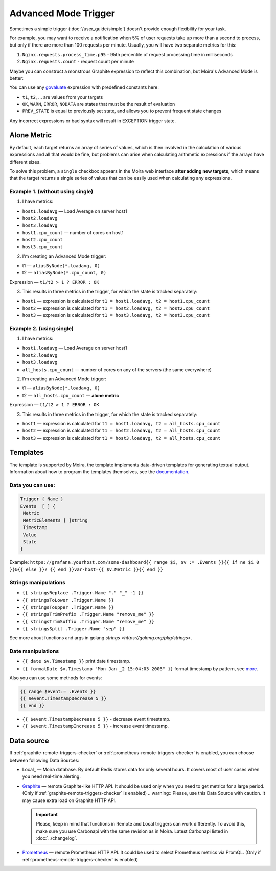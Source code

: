 Advanced Mode Trigger
=====================

.. _govaluate: https://github.com/Knetic/govaluate/blob/master/MANUAL.md
.. _redis: https://redis.io/
.. _graphite: https://github.com/go-graphite/carbonapi
.. _prometheus: https://prometheus.io/

Sometimes a simple trigger (:doc:`/user_guide/simple`)
doesn't provide enough flexibility for your task.

For example, you may want to receive a notification when 5% of user
requests take up more than a second to process, but only if there are
more than 100 requests per minute. Usually, you will have two separate
metrics for this:

1. ``Nginx.requests.process_time.p95`` - 95th percentile
   of request processing time in milliseconds
2. ``Nginx.requests.count`` - request count per minute

Maybe you can construct a monstrous Graphite expression to reflect
this combination, but Moira's Advanced Mode is better:

.. image:: ../_static/advanced.png
   :alt: advanced trigger

You can use any govaluate_ expression with predefined constants here:

- ``t1``, ``t2``, ... are values from your targets
- ``OK``, ``WARN``, ``ERROR``, ``NODATA`` are states that must be
  the result of evaluation
- ``PREV_STATE`` is equal to previously set state, and allows you
  to prevent frequent state changes

Any incorrect expressions or bad syntax will result in EXCEPTION trigger state.

Alone Metric
-------------

By default, each target returns an array of series of values, which is then involved in the calculation of various expressions and all that would be fine, 
but problems can arise when calculating arithmetic expressions if the arrays have different sizes.

To solve this problem, a ``single`` checkbox appears in the Moira web interface **after adding new targets**, which means 
that the target returns a single series of values that can be easily used when calculating any expressions.

Example 1. (without using single)
~~~~~~~~~~~~~~~~~

1. I have metrics:

- ``host1.loadavg`` — Load Average on server host1
- ``host2.loadavg``
- ``host3.loadavg``
- ``host1.cpu_count`` — number of cores on host1
- ``host2.cpu_count``
- ``host3.cpu_count``

2. I'm creating an Advanced Mode trigger:

- t1 — ``aliasByNode(*.loadavg, 0)``
- t2 — ``aliasByNode(*.cpu_count, 0)``

Expression — ``t1/t2 > 1 ? ERROR : OK``

3. This results in three metrics in the trigger, for which the state is tracked separately:

- ``host1`` — expression is calculated for ``t1 = host1.loadavg, t2 = host1.cpu_count`` 
- ``host2`` — expression is calculated for ``t1 = host2.loadavg, t2 = host2.cpu_count``  
- ``host3`` — expression is calculated for ``t1 = host3.loadavg, t2 = host3.cpu_count`` 

Example 2. (using single)
~~~~~~~~~~~~~~~~~

1. I have metrics:

- ``host1.loadavg`` — Load Average on server host1
- ``host2.loadavg``  
- ``host3.loadavg`` 
- ``all_hosts.cpu_count`` — number of cores on any of the servers (the same everywhere)

2. I'm creating an Advanced Mode trigger:

- t1 — ``aliasByNode(*.loadavg, 0)`` 
- t2 — ``all_hosts.cpu_count`` — **alone metric**

Expression — ``t1/t2 > 1 ? ERROR : OK``

3. This results in three metrics in the trigger, for which the state is tracked separately:

- ``host1`` — expression is calculated for ``t1 = host1.loadavg, t2 = all_hosts.cpu_count`` 
- ``host2`` — expression is calculated for ``t1 = host2.loadavg, t2 = all_hosts.cpu_count`` 
- ``host3`` — expression is calculated for ``t1 = host3.loadavg, t2 = all_hosts.cpu_count``  

Templates
-------------

The template is supported by Moira, the template implements data-driven templates for generating textual output.
Information about how to program the templates themselves, see the `documentation. <https://golang.org/pkg/html/template/>`_

Data you can use:
~~~~~~~~~~~~~~~~~

.. code-block:: text

  Trigger { Name }
  Events  [ ] {
   Metric
   MetricElements [ ]string
   Timestamp
   Value
   State
  }

Example:
``https://grafana.yourhost.com/some-dashboard{{ range $i, $v := .Events }}{{ if ne $i 0 }}&{{ else }}?
{{ end }}var-host={{ $v.Metric }}{{ end }}``

Strings manipulations
~~~~~~~~~~~~~~~~~~~~~
- ``{{ stringsReplace .Trigger.Name "." "_" -1 }}``
- ``{{ stringsToLower .Trigger.Name }}``
- ``{{ stringsToUpper .Trigger.Name }}``
- ``{{ stringsTrimPrefix .Trigger.Name "remove_me" }}``
- ``{{ stringsTrimSuffix .Trigger.Name "remove_me" }}``
- ``{{ stringsSplit .Trigger.Name "sep" }}``
  

See more about functions and args in golang `strings <https://golang.org/pkg/strings>`.

Date manipulations
~~~~~~~~~~~~~~~~~~
- ``{{ date $v.Timestamp }}`` print date timestamp.
- ``{{ formatDate $v.Timestamp "Mon Jan _2 15:04:05 2006" }}`` format timestamp by pattern, see `more <https://golang.org/pkg/time/#Time.Format>`_.

Also you can use some methods for events:

.. code-block:: text

  {{ range $event:= .Events }}
  {{ $event.TimestampDecrease 5 }}
  {{ end }}

- ``{{ $event.TimestampDecrease 5 }}`` - decrease event timestamp.
- ``{{ $event.TimestampIncrease 5 }}`` - increase event timestamp.


Data source
------------

If :ref:`graphite-remote-triggers-checker` or :ref:`prometheus-remote-triggers-checker` is enabled, you can
choose between following Data Sources:

- Local_ — Moira database. By default Redis stores data for only several hours.
  It covers most of user cases when you need real-time alerting.
- Graphite_ — remote Graphite-like HTTP API. It should be used only when you
  need to get metrics for a large period.
  (Only if :ref:`graphite-remote-triggers-checker` is enabled)
  .. warning:: Please, use this Data Source with caution. It may cause extra load on Graphite HTTP API.

  .. important::

    Please, keep in mind that functions in Remote and Local triggers can work differently.
    To avoid this, make sure you use Carbonapi with the same revision as in Moira. Latest Carbonapi listed in :doc:`../changelog`.
- Prometheus_ — remote Prometheus HTTP API. It could be used to select Prometheus
  metrics via PromQL. (Only if :ref:`prometheus-remote-triggers-checker` is enabled)
